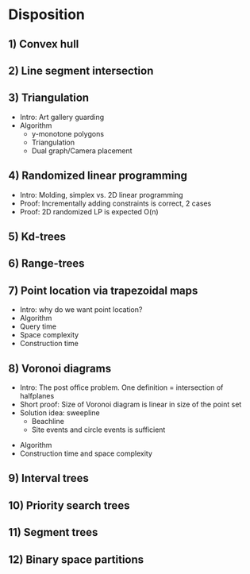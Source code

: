 * Disposition

** 1) Convex hull


** 2) Line segment intersection

** 3) Triangulation
 - Intro: Art gallery guarding
 - Algorithm
   - y-monotone polygons
   - Triangulation
   - Dual graph/Camera placement

** 4) Randomized linear programming
 - Intro: Molding, simplex vs. 2D linear programming
 - Proof: Incrementally adding constraints is correct, 2 cases
 - Proof: 2D randomized LP is expected O(n)

** 5) Kd-trees

** 6) Range-trees

** 7) Point location via trapezoidal maps
 - Intro: why do we want point location?
 - Algorithm
 - Query time
 - Space complexity
 - Construction time

** 8) Voronoi diagrams
 - Intro: The post office problem. One definition = intersection of halfplanes
 - Short proof: Size of Voronoi diagram is linear in size of the point set
 - Solution idea: sweepline
   - Beachline
   - Site events and circle events is sufficient
- Algorithm
- Construction time and space complexity

** 9) Interval trees

** 10) Priority search trees

** 11) Segment trees

** 12) Binary space partitions

